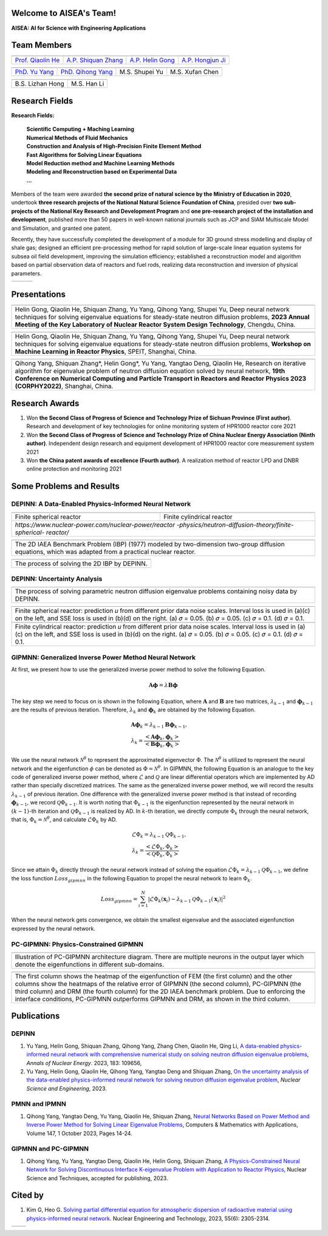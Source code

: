 .. SciML_RP documentation master file, created by
   sphinx-quickstart on Sun Jun  4 16:33:14 2023.
   You can adapt this file completely to your liking, but it should at least
   contain the root `toctree` directive.

Welcome to AISEA's Team!
====================================

**AISEA: AI for Science with Engineering Applications**

Team Members
====================================

.. .. |QiaolinHe| image:: ./_static/prof/QiaolinHe.png
..                     :width: 206
..                     :height: 289
.. .. |ShiquanZhang| image:: ./_static/prof/ShiquanZhang.png
..                     :width: 206
..                     :height: 289
.. .. |HelinGong| image:: ./_static/prof/HelinGong.png
..                     :width: 206
..                     :height: 289

.. |QiaolinHe| image:: ./_static/prof/QiaolinHe.png
                    :width: 206
.. |ShiquanZhang| image:: ./_static/prof/ShiquanZhang.png
                    :width: 206
.. |HelinGong| image:: ./_static/prof/HelinGong.png
                    :width: 206
.. |HongjunJi| image:: ./_static/prof/HongjunJi.png
                    :width: 206

.. .. |YuYang| image:: ./_static/stu/YuYang.png
..                     :width: 167
..                     :height: 213
.. .. |QihongYang| image:: ./_static/stu/QihongYang.png
..                     :width: 167
..                     :height: 213
.. .. |ShupeiYu| image:: ./_static/stu/ShupeiYu.png
..                     :width: 167
..                     :height: 213
.. .. |XufanChen| image:: ./_static/stu/XufanChen.png
..                     :width: 167
..                     :height: 213

.. |YuYang| image:: ./_static/stu/YuYang.png
                  :width: 167
.. |QihongYang| image:: ./_static/stu/QihongYang.png
                    :width: 167
.. |ShupeiYu| image:: ./_static/stu/ShupeiYu.png
                    :width: 167
.. |XufanChen| image:: ./_static/stu/XufanChen.png
                    :width: 167

.. |LizhanHong| image:: ./_static/stu/LizhanHong.jpg
                    :width: 167

.. |HanLi| image:: ./_static/stu/HanLi.jpg
                    :width: 167


.. =================      ==================  ================
.. |QiaolinHe|            |ShiquanZhang|      |HelinGong|
.. =================      ==================  ================
.. Prof. Qiaolin He       A.P. Shiquan Zhang  A.P. Helin Gong
.. =================      ==================  ================

.. _Prof. Qiaolin He: https://math.scu.edu.cn/info/1013/3065.htm
.. _A.P. Shiquan Zhang: https://math.scu.edu.cn/info/1013/3056.htm
.. _A.P. Helin Gong: https://speit.sjtu.edu.cn/faculty/team-152.html
.. _A.P. Hongjun Ji: https://speit.sjtu.edu.cn/faculty/team-39.html


+--------------------+---------------------+--------------------+--------------------+
|    |QiaolinHe|     |  |ShiquanZhang|     |     |HelinGong|    |     |HongjunJi|    |
+--------------------+---------------------+--------------------+--------------------+
| `Prof. Qiaolin He`_|`A.P. Shiquan Zhang`_| `A.P. Helin Gong`_ | `A.P. Hongjun Ji`_ |
+--------------------+---------------------+--------------------+--------------------+


.. _PhD. Yu Yang: https://github.com/YangYuSCU
.. _PhD. Qihong Yang: https://github.com/SummerLoveRain

+-------------------+---------------------+--------------------+--------------------+
|     |YuYang|      |     |QihongYang|    |    |ShupeiYu|      |     |XufanChen|    |
+-------------------+---------------------+--------------------+--------------------+
|`PhD. Yu Yang`_    | `PhD. Qihong Yang`_ |   M.S. Shupei Yu   |   M.S. Xufan Chen  |
+-------------------+---------------------+--------------------+--------------------+

+-------------------+---------------------+
|  |LizhanHong|     |     |HanLi|         |
+-------------------+---------------------+
| B.S. Lizhan Hong  |      M.S. Han Li    |
+-------------------+---------------------+

Research Fields
====================================

**Research Fields:**

 | **Scientific Computing + Maching Learning**

 | **Numerical Methods of Fluid Mechanics**

 | **Construction and Analysis of High-Precision Finite Element Method**

 | **Fast Algorithms for Solving Linear Equations**

 | **Model Reduction method and Machine Learning Methods**

 | **Modeling and Reconstruction based on Experimental Data**

 | **...**

Members of the team were awarded **the second prize of natural science by the Ministry of Education in 2020**, undertook **three research projects of the National Natural Science Foundation of China**, presided over **two sub-projects of the National Key Research and Development Program** and **one pre-research project of the installation and development**, published more than 50 papers in well-known national journals such as JCP and SIAM Multiscale Model and Simulation, and granted one patent. 

Recently, they have successfully completed the development of a module for 3D ground stress modelling and display of shale gas; designed an efficient pre-processing method for rapid solution of large-scale linear equation systems for subsea oil field development, improving the simulation efficiency; established a reconstruction model and algorithm based on partial observation data of reactors and fuel rods, realizing data reconstruction and inversion of physical parameters.


.. .. |Boat| image:: ./_static/nuclear/boat.png
..                   :width: 257
..                   :height: 149
.. .. |Base| image:: ./_static/nuclear/base.png
..                   :width: 257
..                   :height: 149
.. .. |Core| image:: ./_static/nuclear/core.png
..                   :width: 257
..                   :height: 149

.. |Boat| image:: ./_static/nuclear/boat.png
                  :width: 257
.. |Base| image:: ./_static/nuclear/base.png
                  :width: 257
.. |Core| image:: ./_static/nuclear/core.png
                  :width: 257

+------------+------------+---------------+
|  |Boat|    |  |Base|    |     |Core|    |
+------------+------------+---------------+


Presentations
====================================

.. |Presentation1| image:: ./_static/presentations/1.jpg
                  :width: 257
.. |Presentation2| image:: ./_static/presentations/2.jpg
                  :width: 257
.. |Presentation3| image:: ./_static/presentations/3.jpg
                  :width: 257
                  
.. |Presentation4| image:: ./_static/presentations/4.jpg
                  :width: 257
.. |Presentation5| image:: ./_static/presentations/5.jpg
                  :width: 257
.. |Presentation6| image:: ./_static/presentations/6.jpg
                  :width: 257

                  
.. |Presentation7| image:: ./_static/presentations/7.jpg
                  :width: 257
.. |Presentation8| image:: ./_static/presentations/8.jpg
                  :width: 257
.. |Presentation9| image:: ./_static/presentations/9.jpg
                  :width: 257


+----------------+----------------+-------------------+
||Presentation4| ||Presentation5| ||Presentation6|    |
+----------------+----------------+-------------------+
|Helin Gong, Qiaolin He, Shiquan Zhang, Yu Yang,      |
|Qihong Yang, Shupei Yu, Deep neural network          |
|techniques for solving eigenvalue equations for      |
|steady-state neutron diffusion problems,             |
|**2023 Annual Meeting of the Key Laboratory of       |
|Nuclear Reactor System Design Technology**,          |
|Chengdu, China.                                      |
+-----------------------------------------------------+

+----------------+----------------+-------------------+
||Presentation7| ||Presentation8| ||Presentation9|    |
+----------------+----------------+-------------------+
|Helin Gong, Qiaolin He, Shiquan Zhang, Yu Yang,      |
|Qihong Yang, Shupei Yu, Deep neural network          |
|techniques for solving eigenvalue equations for      |
|steady-state neutron diffusion problems,             |
|**Workshop on Machine Learning in Reactor Physics**, |
|SPEIT, Shanghai, China.                              |
+-----------------------------------------------------+

+----------------+----------------+-------------------+
||Presentation1| ||Presentation2| ||Presentation3|    |
+----------------+----------------+-------------------+
|Qihong Yang, Shiquan Zhang*, Helin Gong*, Yu Yang,   |
|Yangtao Deng, Qiaolin He, Research on iterative      |
|algorithm for eigenvalue problem of neutron diffusion|
|equation solved by neural network,                   |
|**19th Conference on Numerical Computing and         |
|Particle Transport in Reactors and Reactor Physics   |
|2023 (CORPHY2022)**, Shanghai, China.                |
+-----------------------------------------------------+


Research Awards
====================================

1. Won **the Second Class of Progress of Science and Technology Prize of Sichuan Province (First author)**. Research and development of key technologies for online monitoring system of HPR1000 reactor core 2021

2. Won **the Second Class of Progress of Science and Technology Prize of China Nuclear Energy Association (Ninth author)**. Independent design research and equipment development of HPR1000 reactor core measurement system 2021

3. Won **the China patent awards of excellence (Fourth author)**. A realization method of reactor LPD and DNBR online protection and monitoring 2021


Some Problems and Results
====================================

DEPINN: A Data-Enabled Physics-Informed Neural Network
----

.. |DEPINN| image:: ./_static/results/DEPINN.png
.. |1D_circle| image:: ./_static/results/1D_circle.png
.. |2D_cylinder| image:: ./_static/results/2D_cylinder.png
.. |IAEA| image:: ./_static/results/2D_IAEA.png

+-------------------------+---------------------------+
||1D_circle|              |  |2D_cylinder|            |
+-------------------------+---------------------------+
|Finite spherical reactor |Finite cylindrical reactor |
+-------------------------+---------------------------+
|`https://www.nuclear-power.com/nuclear-power/reactor |
|-physics/neutron-diffusion-theory/finite-spherical-  |
|reactor/`                                            |
+-----------------------------------------------------+

+----------------------------------------------------+
||IAEA|                                              |
+----------------------------------------------------+
|The 2D IAEA Benchmark Problem (IBP) (1977) modeled  |
|by two-dimension two-group diffusion equations,     |
|which was adapted from a practical nuclear reactor. |
+----------------------------------------------------+


+----------------------------------------------------+
||DEPINN|                                            |
+----------------------------------------------------+
|The process of solving the 2D IBP by DEPINN.        |
+----------------------------------------------------+

DEPINN: Uncertainty Analysis
----

.. |DEPINN_noise| image:: ./_static/results/DEPINN_noise.png

+----------------------------------------------------+
||DEPINN_noise|                                      |
+----------------------------------------------------+
|The process of solving parametric neutron diffusion |
|eigenvalue problems containing noisy data by DEPINN.|
+----------------------------------------------------+


.. |1D_circle_noise| image:: ./_static/results/noise_1.png
.. |2D_cylinder_noise| image:: ./_static/results/noise_2.png

+-----------------------------------------------------+
||1D_circle_noise|                                    |
+-----------------------------------------------------+
|Finite spherical reactor: prediction 𝑢 from different|
|prior data noise scales. Interval loss is used in    |
|(a)(c) on the left, and SSE loss is used in (b)(d) on|
|the right. (a) 𝜎 = 0.05. (b) 𝜎 = 0.05. (c) 𝜎 = 0.1.  |
|(d) 𝜎 = 0.1.                                         |
+-----------------------------------------------------+
||2D_cylinder_noise|                                  |
+-----------------------------------------------------+
|Finite cylindrical reactor: prediction 𝑢 from        |
|different prior data noise scales. Interval loss     |
|is used in (a)(c) on the left, and SSE loss is used  |
|in (b)(d) on the right. (a) 𝜎 = 0.05. (b) 𝜎 = 0.05.  |
|(c) 𝜎 = 0.1.  (d) 𝜎 = 0.1.                           |
+-----------------------------------------------------+

GIPMNN: Generalized Inverse Power Method Neural Network
----
At first, we present how to use the generalized inverse power method to solve the following Equation.

.. math::
      \boldsymbol{A} \boldsymbol{\phi} = \lambda \boldsymbol{B} \boldsymbol{\phi}

The key step we need to focus on is shown in the following Equation, where :math:`\mathbf{A}` and :math:`\mathbf{B}` are two matrices, :math:`\lambda_{k-1}` and :math:`\boldsymbol{\phi}_{k-1}` are the results of previous iteration. Therefore, :math:`\lambda_k` and :math:`\boldsymbol{\phi}_k`  are obtained by the following Equation.

.. math::
      &\boldsymbol{A} \boldsymbol{\phi}_k = \lambda_{k-1} \boldsymbol{B} \boldsymbol{\phi}_{k-1}, \\
      &\lambda_k = \frac{<\boldsymbol{A}\boldsymbol{\phi}_{k}, \boldsymbol{\phi}_{k}>}{<\boldsymbol{B}\boldsymbol{\phi}_{k}, \boldsymbol{\phi}_{k}>}

We use the neural network :math:`\mathcal{N}^{\theta}` to represent the approximated eigenvector :math:`\Phi`. The :math:`\mathcal{N}^{\theta}` is utilized to represent the neural network and the eigenfunction :math:`\phi` can be denoted as :math:`\Phi=\mathcal{N}^{\theta}`. In GIPMNN, the following Equation is an analogue to the key code of generalized inverse power method, where :math:`\mathcal{L}` and :math:`\mathcal{Q}` are linear differential operators which are implemented by AD rather than specially discretized matrices. The same as the generalized inverse power method, we will record the results :math:`\lambda_{k-1}` of previous iteration. One difference with the generalized inverse power method is that instead of recording :math:`\boldsymbol{\phi}_{k-1}`, we record :math:`\mathcal{Q}\Phi_{k-1}`. It is worth noting that :math:`\Phi_{k-1}` is the eigenfunction represented by the neural network in :math:`(k-1)`-th iteration and :math:`\mathcal{Q}\Phi_{k-1}` is realized by AD. In :math:`k`-th iteration, we directly compute :math:`\Phi_{k}` through the neural network, that is, :math:`\Phi_k = \mathcal{N}^{\theta}`, and calculate :math:`\mathcal{L}\Phi_{k}` by AD. 

.. math::
      &\mathcal{L} \Phi_{k} = \lambda_{k-1} \mathcal{Q} \Phi_{k-1}, \\
      &\lambda_k = \frac{<\mathcal{L}\Phi_{k}, \Phi_{k}>}{<\mathcal{Q}\Phi_{k}, \Phi_{k}>}

Since we attain :math:`\Phi_k` directly through the neural network instead of solving the equation :math:`\mathcal{L} \Phi_{k} = \lambda_{k-1} \mathcal{Q} \Phi_{k-1}`, we define the loss function :math:`Loss_{gipmnn}` in the following Equation to propel the neural network to learn :math:`\Phi_k`.

.. math::
      Loss_{gipmnn} = \sum_{i=1}^N \lvert \mathcal{L} \Phi_k(\boldsymbol{x}_i) - \lambda_{k-1} \mathcal{Q} \Phi_{k-1}(\boldsymbol{x}_i) \rvert ^2

When the neural network gets convergence, we obtain the smallest eigenvalue and the associated eigenfunction expressed by the neural network.

PC-GIPMNN: Physics-Constrained GIPMNN
----

.. |PC_GIPMNN| image:: ./_static/results/PC_GIPMNN.png

+----------------------------------------------------+
||PC_GIPMNN|                                         |
+----------------------------------------------------+
|Illustration of PC-GIPMNN architecture diagram.     |
|There are multiple neurons in the output layer      |
|which denote the eigenfunctions in different        |
|sub-domains.                                        |
+----------------------------------------------------+

.. |IAEA_PG| image:: ./_static/results/IAEA_PG.png

+--------------------------------------------------------------------------------------------------------+
||IAEA_PG|                                                                                               |
+--------------------------------------------------------------------------------------------------------+
|The first column shows the heatmap of the eigenfunction of FEM (the first column) and the other columns | 
|show the heatmaps of the relative error of GIPMNN (the second column), PC-GIPMNN (the third column) and |
|DRM (the fourth column) for the 2D IAEA benchmark problem. Due to enforcing the interface conditions,   |
|PC-GIPMNN outperforms GIPMNN and DRM, as shown in the third column.                                     |
+--------------------------------------------------------------------------------------------------------+


Publications
====================================

DEPINN
----

#. Yu Yang, Helin Gong, Shiquan Zhang, Qihong Yang, Zhang Chen, Qiaolin He, Qing Li, `A data-enabled physics-informed neural network with comprehensive numerical study on solving neutron diffusion eigenvalue problems <https://www.sciencedirect.com/science/article/abs/pii/S0306454922006867?via%3Dihub>`_, *Annals of Nuclear Energy*. 2023, 183:  109656,

#. Yu Yang, Helin Gong, Qiaolin He, Qihong Yang, Yangtao Deng and Shiquan Zhang, `On the uncertainty analysis of the data-enabled physics-informed neural network for solving neutron diffusion eigenvalue problem <https://doi.org/10.1080/00295639.2023.2236840>`_, *Nuclear Science and Engineering*, 2023.

PMNN and IPMNN
----
#. Qihong Yang, Yangtao Deng, Yu Yang, Qiaolin He, Shiquan Zhang, `Neural Networks Based on Power Method and Inverse Power Method for Solving Linear Eigenvalue Problems <https://www.sciencedirect.com/science/article/abs/pii/S0898122123003085?via%3Dihub>`_, Computers & Mathematics with Applications, Volume 147, 1 October 2023, Pages 14-24.

GIPMNN and PC-GIPMNN
----
#. Qihong Yang, Yu Yang, Yangtao Deng, Qiaolin He, Helin Gong, Shiquan Zhang, `A Physics-Constrained Neural Network for Solving Discontinuous Interface K-eigenvalue Problem with Application to Reactor Physics <https://arxiv.org/abs/2209.11134>`_, Nuclear Science and Techniques, accepted for publishing, 2023.


Cited by
====================================
#. Kim G, Heo G. `Solving partial differential equation for atmospheric dispersion of radioactive material using physics-informed neural network <https://www.sciencedirect.com/science/article/pii/S1738573323001195>`_. Nuclear Engineering and Technology, 2023, 55(6): 2305-2314.

.. .. |SCUMath| image:: ./_static/scu/scu_math.jpg
..                   :width: 454
..                   :height: 87
.. .. |SPEIT| image:: ./_static/speit/speit.png
..                   :width: 527
..                   :height: 87
.. .. |SCUMath| image:: ./_static/scu/scu_math_red.png
..                   :width: 380
..                   :height: 60
.. .. |SPEIT| image:: ./_static/speit/speit.png
..                   :width: 520
..                   :height: 50
.. |SCUMath| image:: ./_static/scu/scu_math_red.png
                  :width: 380
.. |SPEIT| image:: ./_static/speit/speit.png
                  :width: 520

+--------------+------------+
|   |SCUMath|  | |SPEIT|    |
+--------------+------------+

.. .. toctree::
..    :maxdepth: 2
..    :caption: contents:

..    modules/team_members.rst
..    modules/research_fields.rst
..    modules/papers.rst


.. Indices and tables
.. ==================

.. * :ref:`genindex`
.. * :ref:`modindex`
.. * :ref:`search`
